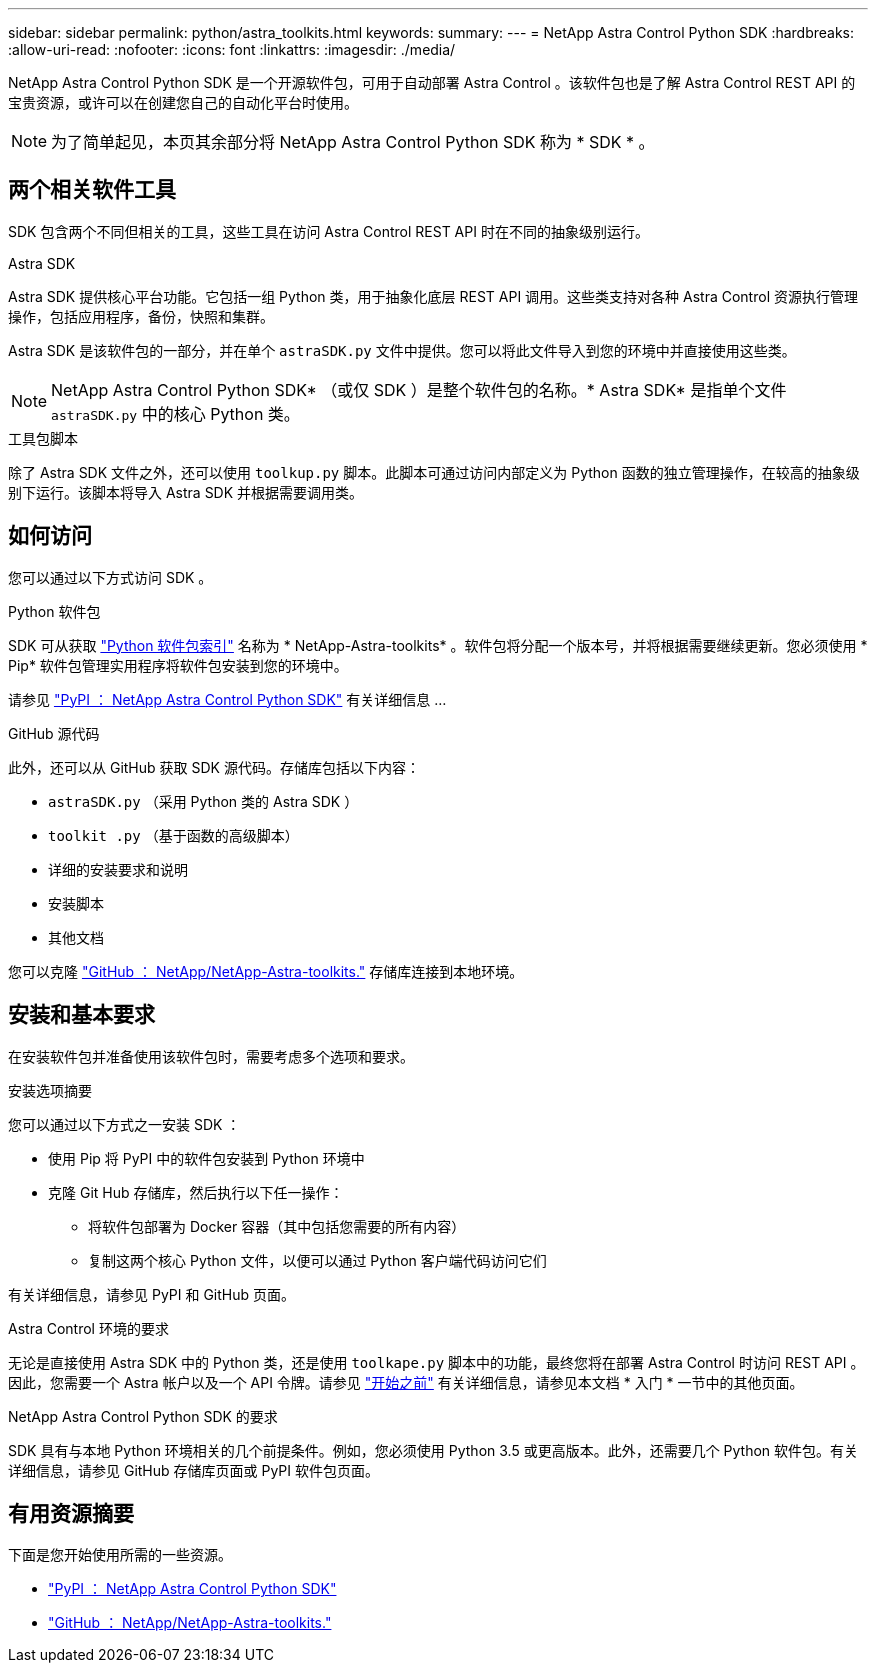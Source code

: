 ---
sidebar: sidebar 
permalink: python/astra_toolkits.html 
keywords:  
summary:  
---
= NetApp Astra Control Python SDK
:hardbreaks:
:allow-uri-read: 
:nofooter: 
:icons: font
:linkattrs: 
:imagesdir: ./media/


[role="lead"]
NetApp Astra Control Python SDK 是一个开源软件包，可用于自动部署 Astra Control 。该软件包也是了解 Astra Control REST API 的宝贵资源，或许可以在创建您自己的自动化平台时使用。


NOTE: 为了简单起见，本页其余部分将 NetApp Astra Control Python SDK 称为 * SDK * 。



== 两个相关软件工具

SDK 包含两个不同但相关的工具，这些工具在访问 Astra Control REST API 时在不同的抽象级别运行。

.Astra SDK
Astra SDK 提供核心平台功能。它包括一组 Python 类，用于抽象化底层 REST API 调用。这些类支持对各种 Astra Control 资源执行管理操作，包括应用程序，备份，快照和集群。

Astra SDK 是该软件包的一部分，并在单个 `astraSDK.py` 文件中提供。您可以将此文件导入到您的环境中并直接使用这些类。


NOTE: NetApp Astra Control Python SDK* （或仅 SDK ）是整个软件包的名称。* Astra SDK* 是指单个文件 `astraSDK.py` 中的核心 Python 类。

.工具包脚本
除了 Astra SDK 文件之外，还可以使用 `toolkup.py` 脚本。此脚本可通过访问内部定义为 Python 函数的独立管理操作，在较高的抽象级别下运行。该脚本将导入 Astra SDK 并根据需要调用类。



== 如何访问

您可以通过以下方式访问 SDK 。

.Python 软件包
SDK 可从获取 https://pypi.org/["Python 软件包索引"^] 名称为 * NetApp-Astra-toolkits* 。软件包将分配一个版本号，并将根据需要继续更新。您必须使用 * Pip* 软件包管理实用程序将软件包安装到您的环境中。

请参见 https://pypi.org/project/netapp-astra-toolkits/["PyPI ： NetApp Astra Control Python SDK"^] 有关详细信息 ...

.GitHub 源代码
此外，还可以从 GitHub 获取 SDK 源代码。存储库包括以下内容：

* `astraSDK.py` （采用 Python 类的 Astra SDK ）
* `toolkit .py` （基于函数的高级脚本）
* 详细的安装要求和说明
* 安装脚本
* 其他文档


您可以克隆 https://github.com/NetApp/netapp-astra-toolkits["GitHub ： NetApp/NetApp-Astra-toolkits."^] 存储库连接到本地环境。



== 安装和基本要求

在安装软件包并准备使用该软件包时，需要考虑多个选项和要求。

.安装选项摘要
您可以通过以下方式之一安装 SDK ：

* 使用 Pip 将 PyPI 中的软件包安装到 Python 环境中
* 克隆 Git Hub 存储库，然后执行以下任一操作：
+
** 将软件包部署为 Docker 容器（其中包括您需要的所有内容）
** 复制这两个核心 Python 文件，以便可以通过 Python 客户端代码访问它们




有关详细信息，请参见 PyPI 和 GitHub 页面。

.Astra Control 环境的要求
无论是直接使用 Astra SDK 中的 Python 类，还是使用 `toolkape.py` 脚本中的功能，最终您将在部署 Astra Control 时访问 REST API 。因此，您需要一个 Astra 帐户以及一个 API 令牌。请参见 link:../get-started/before_get_started.html["开始之前"] 有关详细信息，请参见本文档 * 入门 * 一节中的其他页面。

.NetApp Astra Control Python SDK 的要求
SDK 具有与本地 Python 环境相关的几个前提条件。例如，您必须使用 Python 3.5 或更高版本。此外，还需要几个 Python 软件包。有关详细信息，请参见 GitHub 存储库页面或 PyPI 软件包页面。



== 有用资源摘要

下面是您开始使用所需的一些资源。

* https://pypi.org/project/netapp-astra-toolkits/["PyPI ： NetApp Astra Control Python SDK"^]
* https://github.com/NetApp/netapp-astra-toolkits["GitHub ： NetApp/NetApp-Astra-toolkits."^]

